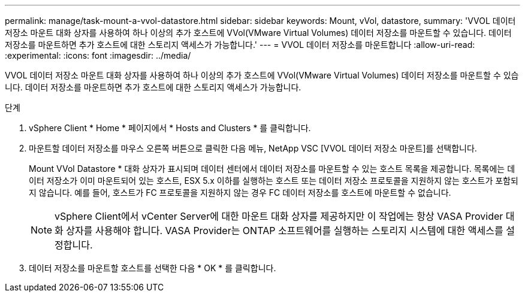 ---
permalink: manage/task-mount-a-vvol-datastore.html 
sidebar: sidebar 
keywords: Mount, vVol, datastore, 
summary: 'VVOL 데이터 저장소 마운트 대화 상자를 사용하여 하나 이상의 추가 호스트에 VVol(VMware Virtual Volumes) 데이터 저장소를 마운트할 수 있습니다. 데이터 저장소를 마운트하면 추가 호스트에 대한 스토리지 액세스가 가능합니다.' 
---
= VVOL 데이터 저장소를 마운트합니다
:allow-uri-read: 
:experimental: 
:icons: font
:imagesdir: ../media/


[role="lead"]
VVOL 데이터 저장소 마운트 대화 상자를 사용하여 하나 이상의 추가 호스트에 VVol(VMware Virtual Volumes) 데이터 저장소를 마운트할 수 있습니다. 데이터 저장소를 마운트하면 추가 호스트에 대한 스토리지 액세스가 가능합니다.

.단계
. vSphere Client * Home * 페이지에서 * Hosts and Clusters * 를 클릭합니다.
. 마운트할 데이터 저장소를 마우스 오른쪽 버튼으로 클릭한 다음 메뉴, NetApp VSC [VVOL 데이터 저장소 마운트]를 선택합니다.
+
Mount VVol Datastore * 대화 상자가 표시되며 데이터 센터에서 데이터 저장소를 마운트할 수 있는 호스트 목록을 제공합니다. 목록에는 데이터 저장소가 이미 마운트되어 있는 호스트, ESX 5.x 이하를 실행하는 호스트 또는 데이터 저장소 프로토콜을 지원하지 않는 호스트가 포함되지 않습니다. 예를 들어, 호스트가 FC 프로토콜을 지원하지 않는 경우 FC 데이터 저장소를 호스트에 마운트할 수 없습니다.

+
[NOTE]
====
vSphere Client에서 vCenter Server에 대한 마운트 대화 상자를 제공하지만 이 작업에는 항상 VASA Provider 대화 상자를 사용해야 합니다. VASA Provider는 ONTAP 소프트웨어를 실행하는 스토리지 시스템에 대한 액세스를 설정합니다.

====
. 데이터 저장소를 마운트할 호스트를 선택한 다음 * OK * 를 클릭합니다.

